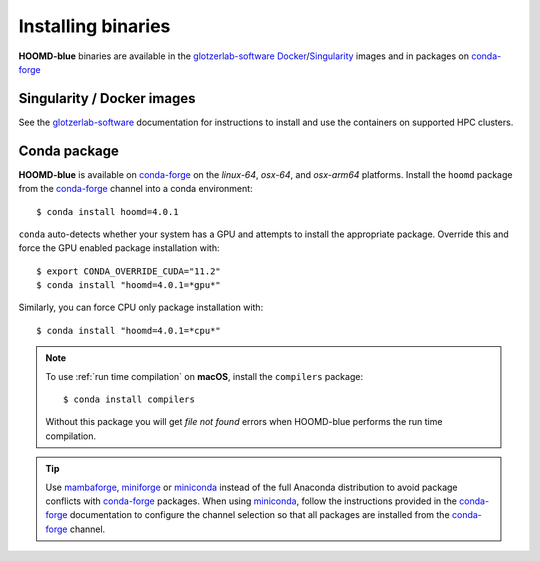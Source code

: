 .. Copyright (c) 2009-2023 The Regents of the University of Michigan.
.. Part of HOOMD-blue, released under the BSD 3-Clause License.

Installing binaries
===================

**HOOMD-blue** binaries are available in the glotzerlab-software_ Docker_/Singularity_ images and in
packages on conda-forge_

.. _glotzerlab-software: https://glotzerlab-software.readthedocs.io
.. _Docker: https://hub.docker.com/
.. _Singularity: https://www.sylabs.io/
.. _conda-forge: https://conda-forge.org/docs/user/introduction.html

Singularity / Docker images
---------------------------

See the glotzerlab-software_ documentation for instructions to install and use the containers on
supported HPC clusters.

Conda package
-------------

**HOOMD-blue** is available on conda-forge_ on the *linux-64*, *osx-64*, and *osx-arm64* platforms.
Install the ``hoomd`` package from the conda-forge_ channel into a conda environment::

    $ conda install hoomd=4.0.1

``conda`` auto-detects whether your system has a GPU and attempts to install the appropriate
package. Override this and force the GPU enabled package installation with::

    $ export CONDA_OVERRIDE_CUDA="11.2"
    $ conda install "hoomd=4.0.1=*gpu*"

Similarly, you can force CPU only package installation with::

    $ conda install "hoomd=4.0.1=*cpu*"

.. note::

    To use :ref:`run time compilation` on **macOS**, install the ``compilers`` package::

        $ conda install compilers

    Without this package you will get *file not found* errors when HOOMD-blue performs the run time
    compilation.

.. tip::

    Use mambaforge_, miniforge_ or miniconda_ instead of the full Anaconda distribution to avoid
    package conflicts with conda-forge_ packages. When using miniconda_, follow the instructions
    provided in the conda-forge_ documentation to configure the channel selection so that all
    packages are installed from the conda-forge_ channel.

.. _mambaforge: https://github.com/conda-forge/miniforge
.. _miniforge: https://github.com/conda-forge/miniforge
.. _miniconda: http://conda.pydata.org/miniconda.html
